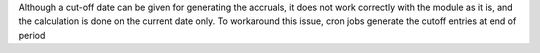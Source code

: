 Although a cut-off date can be given for generating the accruals, it does not work correctly with the module as it is, and the calculation is done on the current date only. To workaround this issue, cron jobs generate the cutoff entries at end of period
